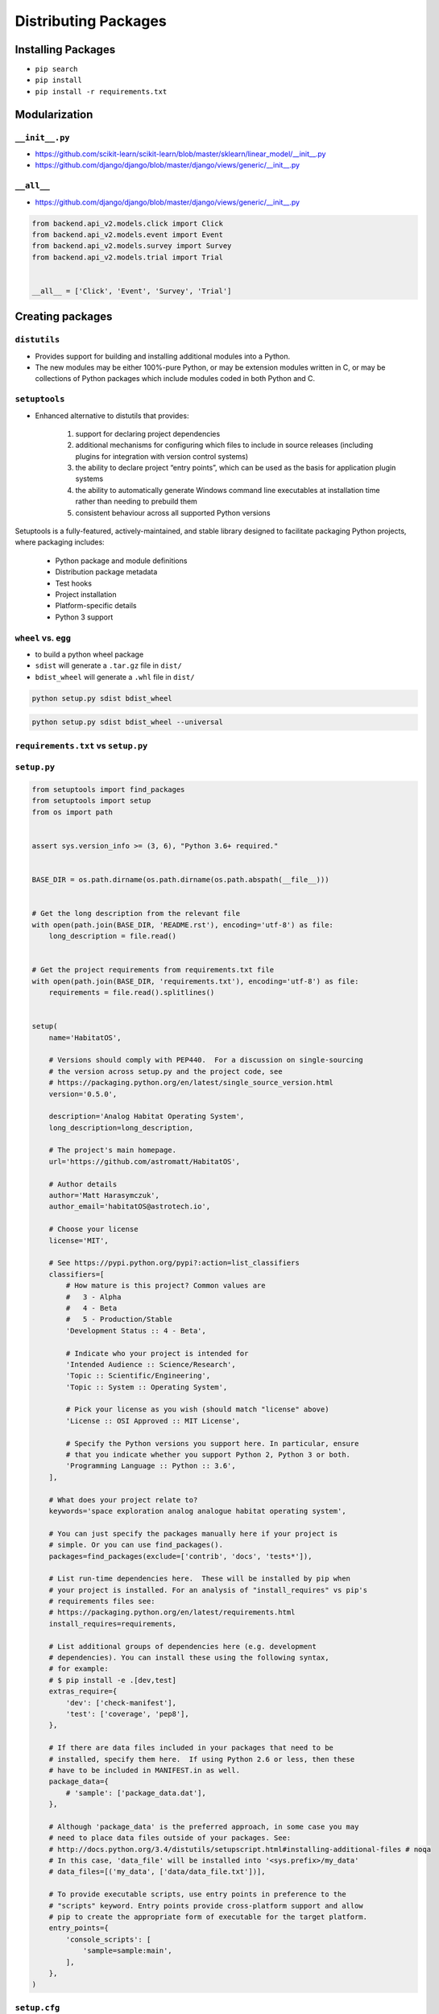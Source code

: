 *********************
Distributing Packages
*********************

.. _Distributing Packages:

Installing Packages
===================
* ``pip search``
* ``pip install``
* ``pip install -r requirements.txt``


Modularization
==============

``__init__.py``
---------------
* https://github.com/scikit-learn/scikit-learn/blob/master/sklearn/linear_model/__init__.py
* https://github.com/django/django/blob/master/django/views/generic/__init__.py


``__all__``
-----------
* https://github.com/django/django/blob/master/django/views/generic/__init__.py

.. code-block:: python

    from backend.api_v2.models.click import Click
    from backend.api_v2.models.event import Event
    from backend.api_v2.models.survey import Survey
    from backend.api_v2.models.trial import Trial


    __all__ = ['Click', 'Event', 'Survey', 'Trial']


Creating packages
=================

``distutils``
-------------
* Provides support for building and installing additional modules into a Python.
* The new modules may be either 100%-pure Python, or may be extension modules written in C, or may be collections of Python packages which include modules coded in both Python and C.

``setuptools``
--------------
* Enhanced alternative to distutils that provides:

    #. support for declaring project dependencies
    #. additional mechanisms for configuring which files to include in source releases (including plugins for integration with version control systems)
    #. the ability to declare project “entry points”, which can be used as the basis for application plugin systems
    #. the ability to automatically generate Windows command line executables at installation time rather than needing to prebuild them
    #. consistent behaviour across all supported Python versions

Setuptools is a fully-featured, actively-maintained, and stable library designed to facilitate packaging Python projects, where packaging includes:

    * Python package and module definitions
    * Distribution package metadata
    * Test hooks
    * Project installation
    * Platform-specific details
    * Python 3 support

``wheel`` vs. ``egg``
---------------------
* to build a python wheel package
* ``sdist`` will generate a ``.tar.gz`` file in ``dist/``
* ``bdist_wheel`` will generate a ``.whl`` file in ``dist/``

.. code-block:: console

    python setup.py sdist bdist_wheel

.. code-block:: console

    python setup.py sdist bdist_wheel --universal

``requirements.txt`` vs ``setup.py``
------------------------------------

``setup.py``
------------

.. code-block:: python

    from setuptools import find_packages
    from setuptools import setup
    from os import path


    assert sys.version_info >= (3, 6), "Python 3.6+ required."


    BASE_DIR = os.path.dirname(os.path.dirname(os.path.abspath(__file__)))


    # Get the long description from the relevant file
    with open(path.join(BASE_DIR, 'README.rst'), encoding='utf-8') as file:
        long_description = file.read()


    # Get the project requirements from requirements.txt file
    with open(path.join(BASE_DIR, 'requirements.txt'), encoding='utf-8') as file:
        requirements = file.read().splitlines()


    setup(
        name='HabitatOS',

        # Versions should comply with PEP440.  For a discussion on single-sourcing
        # the version across setup.py and the project code, see
        # https://packaging.python.org/en/latest/single_source_version.html
        version='0.5.0',

        description='Analog Habitat Operating System',
        long_description=long_description,

        # The project's main homepage.
        url='https://github.com/astromatt/HabitatOS',

        # Author details
        author='Matt Harasymczuk',
        author_email='habitatOS@astrotech.io',

        # Choose your license
        license='MIT',

        # See https://pypi.python.org/pypi?:action=list_classifiers
        classifiers=[
            # How mature is this project? Common values are
            #   3 - Alpha
            #   4 - Beta
            #   5 - Production/Stable
            'Development Status :: 4 - Beta',

            # Indicate who your project is intended for
            'Intended Audience :: Science/Research',
            'Topic :: Scientific/Engineering',
            'Topic :: System :: Operating System',

            # Pick your license as you wish (should match "license" above)
            'License :: OSI Approved :: MIT License',

            # Specify the Python versions you support here. In particular, ensure
            # that you indicate whether you support Python 2, Python 3 or both.
            'Programming Language :: Python :: 3.6',
        ],

        # What does your project relate to?
        keywords='space exploration analog analogue habitat operating system',

        # You can just specify the packages manually here if your project is
        # simple. Or you can use find_packages().
        packages=find_packages(exclude=['contrib', 'docs', 'tests*']),

        # List run-time dependencies here.  These will be installed by pip when
        # your project is installed. For an analysis of "install_requires" vs pip's
        # requirements files see:
        # https://packaging.python.org/en/latest/requirements.html
        install_requires=requirements,

        # List additional groups of dependencies here (e.g. development
        # dependencies). You can install these using the following syntax,
        # for example:
        # $ pip install -e .[dev,test]
        extras_require={
            'dev': ['check-manifest'],
            'test': ['coverage', 'pep8'],
        },

        # If there are data files included in your packages that need to be
        # installed, specify them here.  If using Python 2.6 or less, then these
        # have to be included in MANIFEST.in as well.
        package_data={
            # 'sample': ['package_data.dat'],
        },

        # Although 'package_data' is the preferred approach, in some case you may
        # need to place data files outside of your packages. See:
        # http://docs.python.org/3.4/distutils/setupscript.html#installing-additional-files # noqa
        # In this case, 'data_file' will be installed into '<sys.prefix>/my_data'
        # data_files=[('my_data', ['data/data_file.txt'])],

        # To provide executable scripts, use entry points in preference to the
        # "scripts" keyword. Entry points provide cross-platform support and allow
        # pip to create the appropriate form of executable for the target platform.
        entry_points={
            'console_scripts': [
                'sample=sample:main',
            ],
        },
    )

``setup.cfg``
-------------
* Configuring setup() using setup.cfg files
* A setup.py file containing a setup() function call is still required even if your configuration resides in setup.cfg.

.. code-block:: ini

    [bdist_wheel]
    universal = 1

    [metadata]
    license_file = LICENSE

    [pycodestyle]
    max-line-length = 999
    exclude = */migrations/*
    ignore = E402,W391

.. code-block:: ini

    [metadata]
    name = my_package
    version = attr: src.VERSION
    description = My package description
    long_description = file: README.rst, CHANGELOG.rst, LICENSE.rst
    keywords = one, two
    license = BSD 3-Clause License
    classifiers =
        Framework :: Django
        License :: OSI Approved :: BSD License
        Programming Language :: Python :: 3
        Programming Language :: Python :: 3.5

    [options]
    zip_safe = False
    include_package_data = True
    packages = find:
    scripts =
      bin/first.py
      bin/second.py
    install_requires =
      requests
      importlib; python_version == "2.6"

    [options.package_data]
    * = *.txt, *.rst
    hello = *.msg

    [options.extras_require]
    pdf = ReportLab>=1.2; RXP
    rest = docutils>=0.3; pack ==1.1, ==1.3

    [options.packages.find]
    exclude =
        src.subpackage1
        src.subpackage2

    [options.data_files]
    /etc/my_package =
        site.d/00_default.conf
        host.d/00_default.conf
    data = data/img/logo.png, data/svg/icon.svg

``python setup.py sdist upload``
--------------------------------
* upload is deprecated in favor of using ``twine``

twine
-----
.. code-block:: console

    pip install twine
    python setup.py sdist bdist_wheel

    # Upload with twine to Test PyPI and verify things look right.
    twine upload --repository-url https://test.pypi.org/legacy/ dist/*

    # Upload to PyPI
    twine upload dist/*


Signing packages
----------------
.. code-block:: console

    # Remove any old distributions
    rm -rf dist/

    # Create new tar.gz and wheel files
    # Only create a universal wheel if py2/py3 compatible and no C extensions
    python setup.py bdist_wheel --universal

    # Sign the distributions
    gpg --detach-sign -a dist/*

    # Upload to PyPI
    twine upload dist/*

Artifactory
-----------
* https://www.jfrog.com/confluence/display/RTF/PyPI+Repositories#PyPIRepositories-PublishingtoArtifactory

.. code-block:: ini
    :caption: ~/.pypirc

    [distutils]
    index-servers =
        local
        pypi

    [pypi]
    repository: https://pypi.org/pypi
    username: mrBagthrope
    password: notToBeSeen

    [local]
    repository: http://localhost:8081/artifactory/api/pypi/pypi-local
    username: admin
    password: password

.. code-block:: console

    python setup.py sdist upload -r local
    python setup.py bdist_wheel upload -r local
    python setup.py sdist bdist_wheel upload -r local

.. code-block:: console
    :caption: Search

    pip search myapp --index http://localhost:8081/artifactory/api/pypi/pypi-local/
    # myapp                   - My Simple App


Przyszłość paczkowania i dystrybucji
====================================
* https://www.youtube.com/watch?v=jOiAp3wtx18
* https://www.youtube.com/watch?v=Oc9khbXBes8
